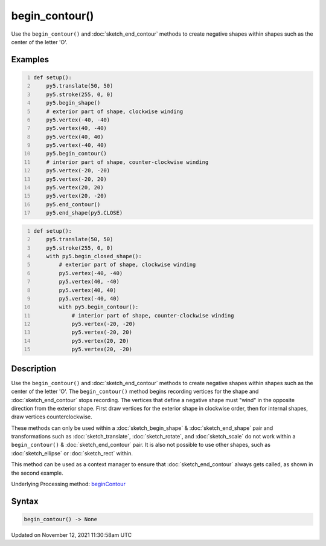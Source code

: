 begin_contour()
===============

Use the ``begin_contour()`` and :doc:`sketch_end_contour` methods to create negative shapes within shapes such as the center of the letter 'O'.

Examples
--------

.. raw:: html

    <div class="example-table">

.. raw:: html

    <div class="example-row"><div class="example-cell-image">

.. image:: /images/reference/Sketch_begin_contour_0.png
    :alt: example picture for begin_contour()

.. raw:: html

    </div><div class="example-cell-code">

.. code:: python
    :number-lines:

    def setup():
        py5.translate(50, 50)
        py5.stroke(255, 0, 0)
        py5.begin_shape()
        # exterior part of shape, clockwise winding
        py5.vertex(-40, -40)
        py5.vertex(40, -40)
        py5.vertex(40, 40)
        py5.vertex(-40, 40)
        py5.begin_contour()
        # interior part of shape, counter-clockwise winding
        py5.vertex(-20, -20)
        py5.vertex(-20, 20)
        py5.vertex(20, 20)
        py5.vertex(20, -20)
        py5.end_contour()
        py5.end_shape(py5.CLOSE)

.. raw:: html

    </div></div>

.. raw:: html

    <div class="example-row"><div class="example-cell-image">

.. image:: /images/reference/Sketch_begin_contour_1.png
    :alt: example picture for begin_contour()

.. raw:: html

    </div><div class="example-cell-code">

.. code:: python
    :number-lines:

    def setup():
        py5.translate(50, 50)
        py5.stroke(255, 0, 0)
        with py5.begin_closed_shape():
            # exterior part of shape, clockwise winding
            py5.vertex(-40, -40)
            py5.vertex(40, -40)
            py5.vertex(40, 40)
            py5.vertex(-40, 40)
            with py5.begin_contour():
                # interior part of shape, counter-clockwise winding
                py5.vertex(-20, -20)
                py5.vertex(-20, 20)
                py5.vertex(20, 20)
                py5.vertex(20, -20)

.. raw:: html

    </div></div>

.. raw:: html

    </div>

Description
-----------

Use the ``begin_contour()`` and :doc:`sketch_end_contour` methods to create negative shapes within shapes such as the center of the letter 'O'. The ``begin_contour()`` method begins recording vertices for the shape and :doc:`sketch_end_contour` stops recording. The vertices that define a negative shape must "wind" in the opposite direction from the exterior shape. First draw vertices for the exterior shape in clockwise order, then for internal shapes, draw vertices counterclockwise.

These methods can only be used within a :doc:`sketch_begin_shape` & :doc:`sketch_end_shape` pair and transformations such as :doc:`sketch_translate`, :doc:`sketch_rotate`, and :doc:`sketch_scale` do not work within a ``begin_contour()`` & :doc:`sketch_end_contour` pair. It is also not possible to use other shapes, such as :doc:`sketch_ellipse` or :doc:`sketch_rect` within.

This method can be used as a context manager to ensure that :doc:`sketch_end_contour` always gets called, as shown in the second example.

Underlying Processing method: `beginContour <https://processing.org/reference/beginContour_.html>`_

Syntax
------

.. code:: python

    begin_contour() -> None

Updated on November 12, 2021 11:30:58am UTC

